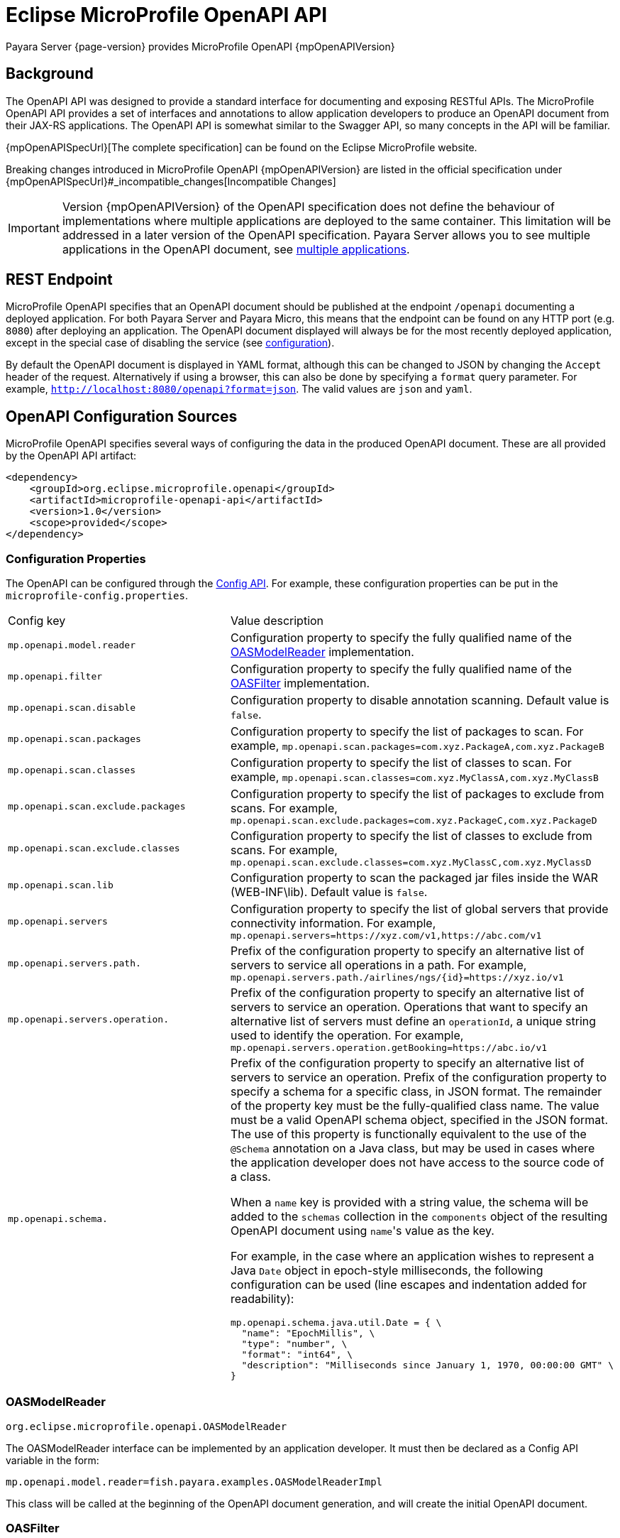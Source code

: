 = Eclipse MicroProfile OpenAPI API

Payara Server {page-version} provides MicroProfile OpenAPI {mpOpenAPIVersion}

[[background]]
== Background

The OpenAPI API was designed to provide a standard interface for documenting and exposing RESTful APIs. The MicroProfile OpenAPI API provides a set of interfaces and annotations to allow application developers to produce an OpenAPI document from their JAX-RS applications. The OpenAPI API is somewhat similar to the Swagger API, so many concepts in the API will be familiar.

{mpOpenAPISpecUrl}[The complete specification] can be found on the Eclipse MicroProfile website.

Breaking changes introduced in MicroProfile OpenAPI {mpOpenAPIVersion} are listed in the official specification under {mpOpenAPISpecUrl}#_incompatible_changes[Incompatible Changes]

IMPORTANT: Version {mpOpenAPIVersion} of the OpenAPI specification does not define the behaviour of implementations where multiple applications are deployed to the same container. This limitation will be addressed in a later version of the OpenAPI specification. Payara Server allows you to see multiple applications in the OpenAPI document, see <<deployed-endpoints, multiple applications>>.

[[endpoint]]
== REST Endpoint

MicroProfile OpenAPI specifies that an OpenAPI document should be published at the endpoint `/openapi` documenting a deployed application. For both Payara Server and Payara Micro, this means that the endpoint can be found on any HTTP port (e.g. `8080`) after deploying an application. The OpenAPI document displayed will always be for the most recently deployed application, except in the special case of disabling the service (see <<configuration-note, configuration>>).

By default the OpenAPI document is displayed in YAML format, although this can be changed to JSON by changing the `Accept` header of the request. Alternatively if using a browser, this can also be done by specifying a `format` query parameter. For example, `http://localhost:8080/openapi?format=json`. The valid values are `json` and `yaml`.

[[sources]]
== OpenAPI Configuration Sources

MicroProfile OpenAPI specifies several ways of configuring the data in the produced OpenAPI document. These are all provided by the OpenAPI API artifact:

[source, xml]
----
<dependency>
    <groupId>org.eclipse.microprofile.openapi</groupId>
    <artifactId>microprofile-openapi-api</artifactId>
    <version>1.0</version>
    <scope>provided</scope>
</dependency>
----

[[sources-config]]
=== Configuration Properties

The OpenAPI can be configured through the xref:Technical Documentation/MicroProfile/Config/Overview.adoc[Config API]. For example, these configuration properties can be put in the `microprofile-config.properties`.

|===
| Config key | Value description
| `mp.openapi.model.reader` | Configuration property to specify the fully qualified name of the <<sources-model-reader, OASModelReader>> implementation.
| `mp.openapi.filter` | Configuration property to specify the fully qualified name of the <<sources-filter, OASFilter>> implementation.
| `mp.openapi.scan.disable`  |  Configuration property to disable annotation scanning. Default value is `false`.
| `mp.openapi.scan.packages`  |  Configuration property to specify the list of packages to scan. For example,
`mp.openapi.scan.packages=com.xyz.PackageA,com.xyz.PackageB`
| `mp.openapi.scan.classes`  |  Configuration property to specify the list of classes to scan. For example,
`mp.openapi.scan.classes=com.xyz.MyClassA,com.xyz.MyClassB`
| `mp.openapi.scan.exclude.packages`  |  Configuration property to specify the list of packages to exclude from scans. For example,
`mp.openapi.scan.exclude.packages=com.xyz.PackageC,com.xyz.PackageD`
| `mp.openapi.scan.exclude.classes`  |  Configuration property to specify the list of classes to exclude from scans. For example,
`mp.openapi.scan.exclude.classes=com.xyz.MyClassC,com.xyz.MyClassD`
| `mp.openapi.scan.lib`  |  Configuration property to scan the packaged jar files inside the WAR (WEB-INF\lib). Default value is `false`.
| `mp.openapi.servers`  |  Configuration property to specify the list of global servers that provide connectivity information. For example,
`mp.openapi.servers=https://xyz.com/v1,https://abc.com/v1`
| `mp.openapi.servers.path.`   |  Prefix of the configuration property to specify an alternative list of servers to service all operations in a path. For example,
`mp.openapi.servers.path./airlines/ngs/{id}=https://xyz.io/v1`
| `mp.openapi.servers.operation.` | Prefix of the configuration property to specify an alternative list of servers to service an operation.
Operations that want to specify an alternative list of servers must define an `operationId`, a unique string used to identify the operation. For example,
`mp.openapi.servers.operation.getBooking=https://abc.io/v1`
| `mp.openapi.schema.` a| Prefix of the configuration property to specify an alternative list of servers to service an operation.
Prefix of the configuration property to specify a schema for a specific class, in JSON format. The remainder of the property key must be the fully-qualified class name. The value must be a valid OpenAPI schema object, specified in the JSON format. The use of this property is functionally equivalent to the use of the `@Schema` annotation on a Java class, but may be used in cases where the application developer does not have access to the source code of a class.

When a `name` key is provided with a string value, the schema will be added to the `schemas` collection in the `components` object of the resulting OpenAPI document using ``name``'s value as the key.

For example, in the case where an application wishes to represent a Java `Date` object in epoch-style milliseconds, the following configuration can be used (line escapes and indentation added for readability):

[source, json]
----
mp.openapi.schema.java.util.Date = { \
  "name": "EpochMillis", \
  "type": "number", \
  "format": "int64", \
  "description": "Milliseconds since January 1, 1970, 00:00:00 GMT" \
}
----
|===

[[sources-model-reader]]
=== OASModelReader

`org.eclipse.microprofile.openapi.OASModelReader`

The OASModelReader interface can be implemented by an application developer. It must then be declared as a Config API variable in the form:

----
mp.openapi.model.reader=fish.payara.examples.OASModelReaderImpl
----

This class will be called at the beginning of the OpenAPI document generation, and will create the initial OpenAPI document.

[[sources-filter]]
=== OASFilter

`org.eclipse.microprofile.openapi.OASFilter`

The OASFilter interface can be implemented by an application developer. It must then be declared as a Config API variable in the form:

----
mp.openapi.filter=fish.payara.examples.OASFilterImpl
----

Each method in the implementation will be called on every appropriate element in the OpenAPI model. For example, the method `filterPathItem(PathItem pathItem)` will be called for every `PathItem` in the document.
This class is called last, before the document is published.

[[sources-static-document]]
=== Static Document

The MicroProfile OpenAPI supports using a static OpenAPI document to build from. This static file can be placed in either `META-INF` directory in a WAR file. Most often, this means putting the file in `src/main/resources/META-INF`.

The following file names are allowed for this file. The file given must also be in the specified format.

|===
| File Format | Allowed File Names
| `yaml` | `openapi.yaml` `openapi.yml`
| `json` | `openapi.json`
|===

[[sources-annotations]]
=== Annotations

The MicroProfile OpenAPI API provides many annotations to use to augment the OpenAPI document. These are detailed in the https://github.com/eclipse/microprofile-open-api/blob/master/spec/src/main/asciidoc/microprofile-openapi-spec.adoc#annotations[OpenAPI Specification]. These annotations are applied before the OASFilter.

[[sources-annotation-example]]
==== Example

The following code could be used to give the corresponding operation an ID of "hello world".

[source, java]
----
import org.eclipse.microprofile.openapi.annotations.Operation;
...
    @GET
    @Operation(operationId = "hello world")
    public String helloWorld() {
        return "Hello World!";
    }
----

[[openApi-configuration]]
== OpenAPI Configuration

OpenAPI can be configured by using Admin Console or Asadmin commands.

[[using-the-admin-console]]
=== Using the Admin Console

To configure the OpenAPI in the Admin Console, go to Configuration → [instance-configuration (like server-config)] → MicroProfile → OpenAPI:

image:microprofile/openapi.png[Set OpenAPI Configuration]

[[using-asadmin-commands]]
=== Using Asadmin Commands

[[set-openapi-configuration]]
==== `set-openapi-configuration`

*Usage*::
----
asadmin> set-openapi-configuration
        [--enabled=true|false]
        [--corsheaders=true|false]
        [--securityenabled=true|false]
        [--roles=<role-list>]
        [--endpoint=<context-root[default:openapi]>]
        [--target=<target[default:server]>]
        [--virtualservers=<virtualserver-list>]
----
*Aim*::
Enables or disables the OpenAPI service.

[[configuration-note]]
NOTE: When the OpenAPI service is disabled, the `/openapi` endpoint will always return a `403` error and any applications deployed during this period will *not* have an OpenAPI document built. Enabling the service again will not cause a documents to be built for any currently deployed applications.

===== Command Options

[cols="1,1,10,1,1", options="header"]
|===
|Option
|Type
|Description
|Default
|Mandatory

|`enabled`
|Boolean
|Whether the service should be enabled/disabled.
|true
|No

|`corsheaders`
|Boolean
|Whether or not CORS headers (e.g. `Access-Control-Allow-Origin=*`) should be added to OpenAPI endpoint responses.
|false
|No

|`securityenabled`
|Boolean
|Whether or not secure access to the OpenAPI endpoint is enabled.
|false
|No

|`roles`
|String
|If defined, the endpoint will be assigned to a list of the role specified as a comma-separated.
|`microprofile`
|No

|`endpoint`
|String
|The context root used to expose the OpenAPI checks endpoint.
|`openapi`
|No

|`target`
|String
|The target Payara config to apply the change to.
|server-config
|No

|`virtualservers`
|String
|If defined, the `/openapi` endpoint will be assigned to the list of virtual servers specified as a comma-separated list of names. Otherwise, the endpoint will be assigned to all virtual servers available.
|-
|No
|===

[[get-openapi-configuration]]
==== `get-openapi-configuration`

*Usage*::
----
asadmin> get-openapi-configuration
    [--target=<target>]
----
*Aim*::
Gets the status of the OpenAPI service.

===== Command Options

[cols="1,1,10,1,1", options="header"]
|===
|Option
|Type
|Description
|Default
|Mandatory

|`target`
|String
|The target Payara config to apply the change to.
|server-config
|false
|===

[[security-configuration]]
=== Security Configuration
By default, the OpenAPI endpoint binds to the root context application which is the `__default-web-module` (also known as *docroot*) system application and the `__default-web-module` application, which is secured under the default realm (`file`) of the server. 

If a user application is deployed in the empty context-root, then the security configuration of this application will be shared by the OpenAPI endpoint, so exert extreme caution when making these changes.

[[microprofile-4-upgrade]]
== Upgrading from MicroProfile 3.x to 4.x

MicroProfile 4.0 brings with it a number of changes to MicroProfile OpenAPI, among these changes are some which break previous behaviour. The breaking changes are primarily to do with the removal of a number of methods previously marked as deprecated from the API, and only affect the use of OpenAPI programmatically (there are no breaking changes pertaining to the use of the annotations).

* `Scopes` interface removed - Use `Map<String, ServerVariable>`.
* `ServerVariables` interface removed - Use `Map<String, ServerVariable>`.
* The following interfaces no longer extend `Map` - Ensure you are not using any of the methods or functionality gained from the `Map` class:
** `APIResponses`
*** `get(Object key)` - Use `getAPIResponse(String)`.
*** `containsKey(Object key)` - Use `hasAPIResponse(String)`.
*** `put(String key, PathItem value)` - Use `addAPIResponse(String, APIResponse)`.
*** `putAll(Map<? extends String, ? extends APIResponse> m)` - Use `setAPIResponses(Map)`.
*** `remove(Object key)` - Use `removeAPIResponse(String)`.
** `Callback`
*** `get(Object key)` - Use `getPathItem(String)`.
*** `containsKey(Object key)` - Use `hasPathItem(String)`.
*** `put(String key, PathItem value)` - Use `addPathItem(String, PathItem)`.
*** `putAll(Map<? extends String, ? extends PathItem> m)` - Use `setPathItems(Map)`.
*** `remove(Object key)` - Use `removePathItem(String)`.
** `Content`
*** `get(Object key)` - Use `getMediaType(String)`.
*** `containsKey(Object key)` - Use `hasMediaType(String)`.
*** `put(String key, MediaType value)` - Use `addMediaType(String, MediaType)`.
*** `putAll(Map<? extends String, ? extends MediaType> m)` - Use `setMediaTypes(Map)`.
*** `remove(Object key)` - Use `removeMediaType(String)`.
** `Path`
*** `get(Object key)` - Use `getPathItem(String)`.
*** `containsKey(Object key)` - Use `hasPathItem(String)`.
*** `put(String key, PathItem value)` - Use `addPathItem(String, PathItem)`.
*** `putAll(Map<? extends String, ? extends PathItem> m)` - Use `setPathItems(Map)`.
*** `remove(Object key)` - Use `removePathItem(String)`.
** `SecurityRequirement`
*** `get(Object key)` - Use `getScheme(String)`.
*** `containsKey(Object key)` - Use `hasScheme(String)`.
*** `put(String key, List<String> value)` - Use `addScheme(String, List<String>)`.
*** `putAll(Map<? extends String, ? extends List<String> m)` - Use `setSchemes(Map)`.
*** `remove(Object key)` - Use `removeScheme(String)`.
* A number of methods have been removed from model interfaces, in addition to those above:
** OASFactory
*** `createScopes` - use `Map<String, String>`.
*** `createServerVariables` - use `Map<String, ServerVariable>`.
** OAuthFlow
*** `setScopes(Scopes scopes)` - Use `setScopes(Map)`.
*** `scopes(Scopes scopes)` - Use `scopes(Map)`.
** OpenAPI
*** `path(String name, PathItem path)` - use `Paths#addPathItem(String, PathItem)` on `OpenAPI#getPaths`
** PathItem
*** `readOperations` - use `Map#values()` on `PathItem#getOperations()`.
*** `readOperationsMap` - use `getOperations()`.
** Schema
*** `getAdditionalProperties` - use `getAdditionalPropertiesSchema()` or `getAdditionalPropertiesBoolean()`.
*** `setAdditionalProperties(Schema additionalProperties)` - use `setAdditionalPropertiesSchema(Schema)`.
*** `setAdditionalProperties(Boolean additionalProperties)` - use `setAdditionalPropertiesBoolean(Boolean)`.
*** `additionalProperties(Schema additionalProperties)` - use `additionalPropertiesSchema(Schema)`.
*** `additionalProperties(Boolean additionalProperties)` - use `additionalPropertiesBoolean(Boolean)`.
** Server
*** `setVariables(ServerVariables variables)` - Use `setVariables(Map)`.
*** `variables(ServerVariables variables)` - Use `variables(Map)`.